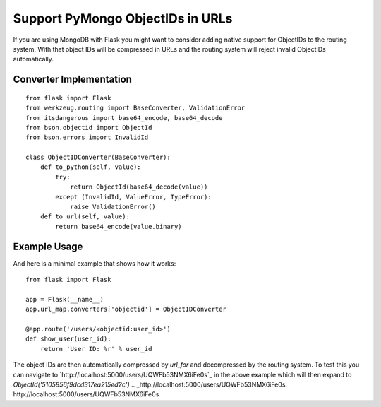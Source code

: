 Support PyMongo ObjectIDs in URLs
=================================

If you are using MongoDB with Flask you might want to consider adding
native support for ObjectIDs to the routing system. With that object
IDs will be compressed in URLs and the routing system will reject
invalid ObjectIDs automatically.


Converter Implementation
------------------------


::

    from flask import Flask
    from werkzeug.routing import BaseConverter, ValidationError
    from itsdangerous import base64_encode, base64_decode
    from bson.objectid import ObjectId
    from bson.errors import InvalidId
    
    class ObjectIDConverter(BaseConverter):
        def to_python(self, value):
            try:
                return ObjectId(base64_decode(value))
            except (InvalidId, ValueError, TypeError):
                raise ValidationError()
        def to_url(self, value):
            return base64_encode(value.binary)




Example Usage
-------------

And here is a minimal example that shows how it works:


::

    from flask import Flask
    
    app = Flask(__name__)
    app.url_map.converters['objectid'] = ObjectIDConverter
    
    @app.route('/users/<objectid:user_id>')
    def show_user(user_id):
        return 'User ID: %r' % user_id


The object IDs are then automatically compressed by `url_for` and
decompressed by the routing system. To test this you can navigate to
`http://localhost:5000/users/UQWFb53NMX6iFe0s`_ in the above example
which will then expand to `ObjectId('5105856f9dcd317ea215ed2c')`
.. _http://localhost:5000/users/UQWFb53NMX6iFe0s: http://localhost:5000/users/UQWFb53NMX6iFe0s

